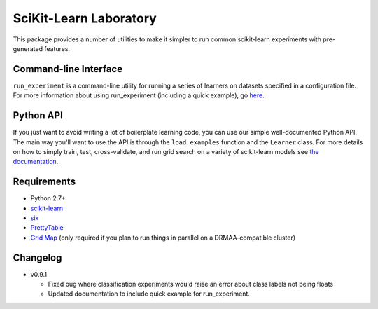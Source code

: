 SciKit-Learn Laboratory
-----------------------

This package provides a number of utilities to make it simpler to run
common scikit-learn experiments with pre-generated features.

Command-line Interface
~~~~~~~~~~~~~~~~~~~~~~

``run_experiment`` is a command-line utility for running a series of
learners on datasets specified in a configuration file. For more
information about using run_experiment (including a quick example),
go `here <https://scikit-learn-laboratory.readthedocs.org/en/latest/run_experiment.html>`__.

Python API
~~~~~~~~~~

If you just want to avoid writing a lot of boilerplate learning code,
you can use our simple well-documented Python API. The main way you'll
want to use the API is through the ``load_examples`` function and the
``Learner`` class. For more details on how to simply train, test,
cross-validate, and run grid search on a variety of scikit-learn models
see `the documentation <https://scikit-learn-laboratory.readthedocs.org/en/latest/index.html>`__.

Requirements
~~~~~~~~~~~~

-  Python 2.7+
-  `scikit-learn <http://scikit-learn.org/stable/>`__
-  `six <https://pypi.python.org/pypi/six>`__
-  `PrettyTable <http://pypi.python.org/pypi/PrettyTable>`__
-  `Grid Map <http://pypi.python.org/pypi/gridmap>`__ (only required if you plan
   to run things in parallel on a DRMAA-compatible cluster)

Changelog
~~~~~~~~~

-  v0.9.1

   + Fixed bug where classification experiments would raise an error about class
     labels not being floats
   + Updated documentation to include quick example for run_experiment.